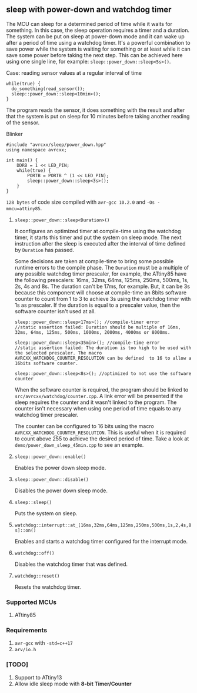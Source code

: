 ** sleep with power-down and watchdog timer
The MCU can sleep for a determined period of time while it waits for something. In this case, the sleep operation requires a timer and a duration. The system can be put on sleep at power-down mode and it can wake up after a period of time using a watchdog timer. It's a powerful combination to save power while the system is waiting for something or at least while it can save some power before taking the next step. This can be achieved here using one single line, for example: ~sleep::power_down::sleep<5s>()~. 

**** Case: reading sensor values at a regular interval of time
#+BEGIN_SRC C++
while(true) {
  do_something(read_sensor());
  sleep::power_down::sleep<10min>();
}
#+END_SRC
The program reads the sensor, it does something with the result and after that the system is put on sleep for 10 minutes before taking another reading of the sensor.

**** Blinker
#+BEGIN_SRC C++
#include "avrcxx/sleep/power_down.hpp"
using namespace avrcxx;

int main() {
    DDRB = 1 << LED_PIN;
    while(true) {
        PORTB = PORTB ^ (1 << LED_PIN);
        sleep::power_down::sleep<3s>();
    }
}
#+END_SRC
~128 bytes~ of code size compiled with ~avr-gcc 10.2.0~ and ~-Os -mmcu=attiny85~.

***** ~sleep::power_down::sleep<Duration>()~
It configures an optimized timer at compile-time using the watchdog timer, it starts this timer and put the system on sleep mode. The next instruction after the sleep is executed after the interval of time defined by ~Duration~ has passed.

Some decisions are taken at compile-time to bring some possible runtime errors to the compile phase. The ~Duration~ must be a multiple of any possible watchdog timer prescaler, for example, the ATtiny85 have the following prescalers: 16ms, 32ms, 64ms, 125ms, 250ms, 500ms, 1s, 2s, 4s and 8s. The duration can't be 17ms, for example. But, it can be 3s because this component will choose at compile-time an 8bits software counter to count from 1 to 3 to achieve 3s using the watchdog timer with 1s as prescaler. If the duration is equal to a prescaler value, then the software counter isn't used at all.

#+BEGIN_SRC C++
sleep::power_down::sleep<17ms>(); //compile-timer error
//static assertion failed: Duration should be multiple of 16ms, 32ms, 64ms, 125ms, 500ms, 1000ms, 2000ms, 4000ms or 8000ms.

sleep::power_down::sleep<35min>(); //compile-time error
//static assertion failed: The duration is too high to be used with the selected prescaler. The macro AVRCXX_WATCHDOG_COUNTER_RESOLUTION can be defined  to 16 to allow a 16bits software counter.

sleep::power_down::sleep<8s>(); //optimized to not use the software counter
#+END_SRC

When the software counter is required, the program should be linked to ~src/avrcxx/watchdog/counter.cpp~. A link error will be presented if the sleep requires the counter and it wasn't linked to the program. The counter isn't necessary when using one period of time equals to any watchdog timer prescaler.

The counter can be configured to 16 bits using the macro ~AVRCXX_WATCHDOG_COUNTER_RESOLUTION~. This is useful when it is required to count above 255 to achieve the desired period of time. Take a look at ~demo/power_down_sleep_45min.cpp~ to see an example.

***** ~sleep::power_down::enable()~
Enables the power down sleep mode.

***** ~sleep::power_down::disable()~
Disables the power down sleep mode.

***** ~sleep::sleep()~
Puts the system on sleep.

***** ~watchdog::interrupt::at_[16ms,32ms,64ms,125ms,250ms,500ms,1s,2,4s,8s]::on()~
Enables and starts a watchdog timer configured for the interrupt mode.

***** ~watchdog::off()~
Disables the watchdog timer that was defined.

***** ~watchdog::reset()~
Resets the watchdog timer.

*** Supported MCUs
1. ATtiny85

*** Requirements
1. ~avr-gcc~ with ~-std=c++17~
2. ~arv/io.h~

*** [TODO]
1. Support to ATtiny13
2. Allow idle sleep mode with *8-bit Timer/Counter*
